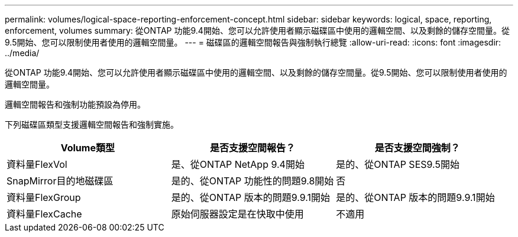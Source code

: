 ---
permalink: volumes/logical-space-reporting-enforcement-concept.html 
sidebar: sidebar 
keywords: logical, space, reporting, enforcement, volumes 
summary: 從ONTAP 功能9.4開始、您可以允許使用者顯示磁碟區中使用的邏輯空間、以及剩餘的儲存空間量。從9.5開始、您可以限制使用者使用的邏輯空間量。 
---
= 磁碟區的邏輯空間報告與強制執行總覽
:allow-uri-read: 
:icons: font
:imagesdir: ../media/


[role="lead"]
從ONTAP 功能9.4開始、您可以允許使用者顯示磁碟區中使用的邏輯空間、以及剩餘的儲存空間量。從9.5開始、您可以限制使用者使用的邏輯空間量。

邏輯空間報告和強制功能預設為停用。

下列磁碟區類型支援邏輯空間報告和強制實施。

[cols="3*"]
|===
| Volume類型 | 是否支援空間報告？ | 是否支援空間強制？ 


 a| 
資料量FlexVol
 a| 
是、從ONTAP NetApp 9.4開始
 a| 
是的、從ONTAP SES9.5開始



 a| 
SnapMirror目的地磁碟區
 a| 
是的、從ONTAP 功能性的問題9.8開始
 a| 
否



 a| 
資料量FlexGroup
 a| 
是的、從ONTAP 版本的問題9.9.1開始
 a| 
是的、從ONTAP 版本的問題9.9.1開始



 a| 
資料量FlexCache
 a| 
原始伺服器設定是在快取中使用
 a| 
不適用

|===